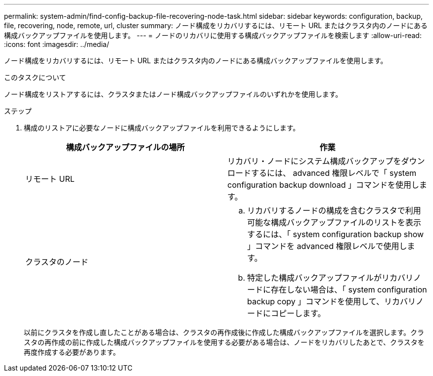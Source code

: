 ---
permalink: system-admin/find-config-backup-file-recovering-node-task.html 
sidebar: sidebar 
keywords: configuration, backup, file, recovering, node, remote, url, cluster 
summary: ノード構成をリカバリするには、リモート URL またはクラスタ内のノードにある構成バックアップファイルを使用します。 
---
= ノードのリカバリに使用する構成バックアップファイルを検索します
:allow-uri-read: 
:icons: font
:imagesdir: ../media/


[role="lead"]
ノード構成をリカバリするには、リモート URL またはクラスタ内のノードにある構成バックアップファイルを使用します。

.このタスクについて
ノード構成をリストアするには、クラスタまたはノード構成バックアップファイルのいずれかを使用します。

.ステップ
. 構成のリストアに必要なノードに構成バックアップファイルを利用できるようにします。
+
|===
| 構成バックアップファイルの場所 | 作業 


 a| 
リモート URL
 a| 
リカバリ・ノードにシステム構成バックアップをダウンロードするには、 advanced 権限レベルで「 system configuration backup download 」コマンドを使用します。



 a| 
クラスタのノード
 a| 
.. リカバリするノードの構成を含むクラスタで利用可能な構成バックアップファイルのリストを表示するには、「 system configuration backup show 」コマンドを advanced 権限レベルで使用します。
.. 特定した構成バックアップファイルがリカバリノードに存在しない場合は、「 system configuration backup copy 」コマンドを使用して、リカバリノードにコピーします。


|===
+
以前にクラスタを作成し直したことがある場合は、クラスタの再作成後に作成した構成バックアップファイルを選択します。クラスタの再作成の前に作成した構成バックアップファイルを使用する必要がある場合は、ノードをリカバリしたあとで、クラスタを再度作成する必要があります。



